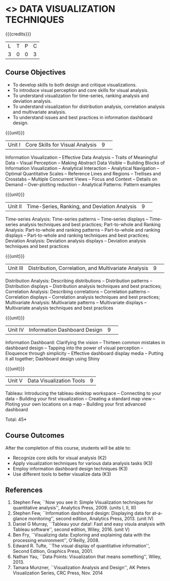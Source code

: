 * <<<CP1325>>> DATA VISUALIZATION TECHNIQUES 
:properties:
:author: M Saritha
:date: 05 May 2022
:end:

#+startup: showall

{{{credits}}}
|L|T|P|C|
|3|0|0|3|

** Course Objectives
- To develop skills to both design and critique visualizations.
- To introduce visual perception and core skills for visual analysis.
- To understand visualization for time-series, ranking analysis and deviation analysis. 
- To understand visualization for distribution analysis, correlation analysis and multivariate analysis. 
- To understand issues and best practices in information dashboard design. 

{{{unit}}}
|Unit I|Core Skills for Visual Analysis|9| 
Information Visualization -- Effective Data Analysis -- Traits of
Meaningful Data -- Visual Perception -- Making Abstract Data Visible
-- Building Blocks of Information Visualization -- Analytical
Interaction -- Analytical Navigation -- Optimal Quantitative Scales --
Reference Lines and Regions -- Trellises and Crosstabs -- Multiple
Concurrent Views -- Focus and Context -- Details on Demand --
Over-plotting reduction -- Analytical Patterns: Pattern examples

{{{unit}}}
|Unit II|Time-Series, Ranking, and Deviation Analysis|9| 
Time-series Analysis: Time-series patterns -- Time-series displays --
Time-series analysis techniques and best practices; Part-to-whole and
Ranking Analysis: Part-to-whole and ranking patterns -- Part-to-whole
and ranking displays -- Part-to-whole and ranking techniques and best
practices; Deviation Analysis: Deviation analysis displays --
Deviation analysis techniques and best practices

{{{unit}}}
|Unit III|Distribution, Correlation, and Multivariate Analysis|9| 
Distribution Analysis: Describing distributions -- Distribution
patterns -- Distribution displays -- Distribution analysis techniques
and best practices; Correlation Analysis: Describing correlations --
Correlation patterns -- Correlation displays -- Correlation analysis
techniques and best practices; Multivariate Analysis: Multivariate
patterns -- Multivariate displays -- Multivariate analysis techniques
and best practices

{{{unit}}}
|Unit IV|Information Dashboard Design|9| 
Information Dashboard: Clarifying the vision -- Thirteen common
mistakes in dashboard design -- Tapping into the power of visual
perception -- Eloquence through simplicity -- Effective dashboard
display media -- Putting it all together; Dashboard design using Shiny

{{{unit}}}
|Unit V|Data Visualization Tools|9|
Tableau: Introducing the tableau desktop workspace -- Connecting to
your data -- Building your first visualization -- Creating a standard
map view -- Ploting your own locations on a map -- Building your first
advanced dashboard

\hfill *Total: 45*

** Course Outcomes
After the completion of this course, students will be able to: 
- Recognize core skills for visual analysis (K2)
- Apply visualization techniques for various data analysis tasks (K3)
- Employ information dashboard design techniques (K3)
- Use different tools to better visualize data (K3)
      
** References
1. Stephen Few, ``Now you see it: Simple Visualization techniques for
   quantitative analysis'', Analytics Press, 2009. (units I, II, III)
2. Stephen Few, ``Information dashboard design: Displaying data for
   at-a-glance monitoring'', second edition, Analytics
   Press, 2013. (unit IV)
3. Daniel G Murray, ``Tableau your data!: Fast and easy visula analysis
   with Tableau software'', second edition, Wiley, 2016. (unit V)
4. Ben Fry, ``Visualizing data: Exploring and explaining data with the
   processing environment'', O'Reilly, 2008.
5. Edward R. Tufte, ``The visual display of quantitative
   information'', Second Edition, Graphics Press, 2001.
6. Nathan Yau, ``Data Points: Visualization that means something'',
   Wiley, 2013.
7. Tamara Munzner, ``Visualization Analysis and Design'', AK Peters
   Visualization Series, CRC Press, Nov. 2014
